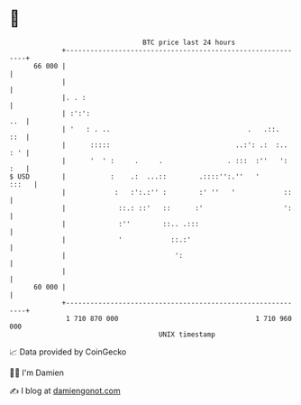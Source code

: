 * 👋

#+begin_example
                                    BTC price last 24 hours                    
                +------------------------------------------------------------+ 
         66 000 |                                                            | 
                |                                                            | 
                |. . :                                                       | 
                | :':':                                                  ..  | 
                | '   : . ..                                  .   .::.   ::  | 
                |      :::::                               ..:': .:  :.. : ' | 
                |      '  ' :     .     .                . :::  :''   ': :   | 
   $ USD        |           :    .:  ...::        .::::'':.''   '      :::   | 
                |            :   :':.:'' :        :' ''   '            ::    | 
                |             ::.: ::'   ::      :'                    ':    | 
                |             :''        ::.. .:::                           | 
                |             '            ::.:'                             | 
                |                           ':                               | 
                |                                                            | 
         60 000 |                                                            | 
                +------------------------------------------------------------+ 
                 1 710 870 000                                  1 710 960 000  
                                        UNIX timestamp                         
#+end_example
📈 Data provided by CoinGecko

🧑‍💻 I'm Damien

✍️ I blog at [[https://www.damiengonot.com][damiengonot.com]]
